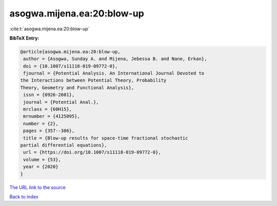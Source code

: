 asogwa.mijena.ea:20:blow-up
===========================

:cite:t:`asogwa.mijena.ea:20:blow-up`

**BibTeX Entry:**

.. code-block:: bibtex

   @article{asogwa.mijena.ea:20:blow-up,
    author = {Asogwa, Sunday A. and Mijena, Jebessa B. and Nane, Erkan},
    doi = {10.1007/s11118-019-09772-0},
    fjournal = {Potential Analysis. An International Journal Devoted to
   the Interactions between Potential Theory, Probability
   Theory, Geometry and Functional Analysis},
    issn = {0926-2601},
    journal = {Potential Anal.},
    mrclass = {60H15},
    mrnumber = {4125095},
    number = {2},
    pages = {357--386},
    title = {Blow-up results for space-time fractional stochastic
   partial differential equations},
    url = {https://doi.org/10.1007/s11118-019-09772-0},
    volume = {53},
    year = {2020}
   }

`The URL link to the source <ttps://doi.org/10.1007/s11118-019-09772-0}>`__


`Back to index <../By-Cite-Keys.html>`__

